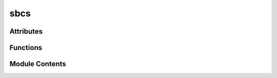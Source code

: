 



sbcs
====

.. py:module:: stimupy.stimuli.sbcs






















Attributes
----------


.. autoapisummary::

   stimupy.stimuli.sbcs.basic_two_sided
   stimupy.stimuli.sbcs.square_two_sided
   stimupy.stimuli.sbcs.circular_two_sided
   stimupy.stimuli.sbcs.with_dots_two_sided
   stimupy.stimuli.sbcs.dotted_two_sided






















Functions
---------

.. autoapisummary::

   stimupy.stimuli.sbcs.generalized
   stimupy.stimuli.sbcs.basic
   stimupy.stimuli.sbcs.square
   stimupy.stimuli.sbcs.circular
   stimupy.stimuli.sbcs.with_dots
   stimupy.stimuli.sbcs.dotted



.. base-gallery::
   :caption: stimupy.stimuli.sbcs

   generalized
   basic
   square
   circular
   with_dots
   dotted









Module Contents
---------------

.. py:data:: basic_two_sided

.. py:data:: square_two_sided

.. py:data:: circular_two_sided

.. py:data:: with_dots_two_sided

.. py:data:: dotted_two_sided







  